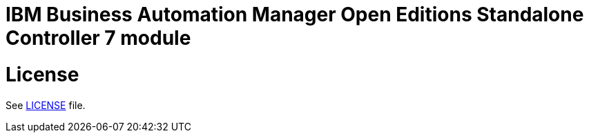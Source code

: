 # IBM Business Automation Manager Open Editions Standalone Controller 7 module

# License

See link:LICENSE[LICENSE] file.
